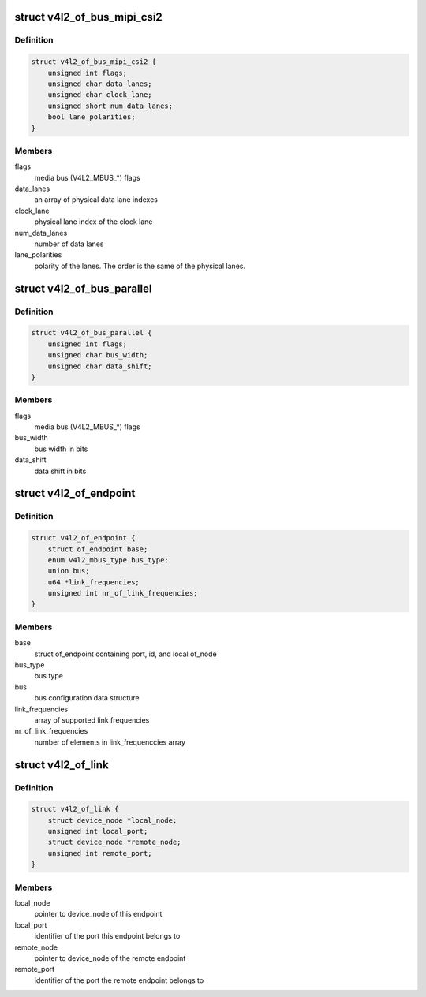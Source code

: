 .. -*- coding: utf-8; mode: rst -*-
.. src-file: include/media/v4l2-of.h

.. _`v4l2_of_bus_mipi_csi2`:

struct v4l2_of_bus_mipi_csi2
============================

.. c:type:: struct v4l2_of_bus_mipi_csi2

    MIPI CSI-2 bus data structure

.. _`v4l2_of_bus_mipi_csi2.definition`:

Definition
----------

.. code-block:: c

    struct v4l2_of_bus_mipi_csi2 {
        unsigned int flags;
        unsigned char data_lanes;
        unsigned char clock_lane;
        unsigned short num_data_lanes;
        bool lane_polarities;
    }

.. _`v4l2_of_bus_mipi_csi2.members`:

Members
-------

flags
    media bus (V4L2_MBUS_*) flags

data_lanes
    an array of physical data lane indexes

clock_lane
    physical lane index of the clock lane

num_data_lanes
    number of data lanes

lane_polarities
    polarity of the lanes. The order is the same of
    the physical lanes.

.. _`v4l2_of_bus_parallel`:

struct v4l2_of_bus_parallel
===========================

.. c:type:: struct v4l2_of_bus_parallel

    parallel data bus data structure

.. _`v4l2_of_bus_parallel.definition`:

Definition
----------

.. code-block:: c

    struct v4l2_of_bus_parallel {
        unsigned int flags;
        unsigned char bus_width;
        unsigned char data_shift;
    }

.. _`v4l2_of_bus_parallel.members`:

Members
-------

flags
    media bus (V4L2_MBUS_*) flags

bus_width
    bus width in bits

data_shift
    data shift in bits

.. _`v4l2_of_endpoint`:

struct v4l2_of_endpoint
=======================

.. c:type:: struct v4l2_of_endpoint

    the endpoint data structure

.. _`v4l2_of_endpoint.definition`:

Definition
----------

.. code-block:: c

    struct v4l2_of_endpoint {
        struct of_endpoint base;
        enum v4l2_mbus_type bus_type;
        union bus;
        u64 *link_frequencies;
        unsigned int nr_of_link_frequencies;
    }

.. _`v4l2_of_endpoint.members`:

Members
-------

base
    struct of_endpoint containing port, id, and local of_node

bus_type
    bus type

bus
    bus configuration data structure

link_frequencies
    array of supported link frequencies

nr_of_link_frequencies
    number of elements in link_frequenccies array

.. _`v4l2_of_link`:

struct v4l2_of_link
===================

.. c:type:: struct v4l2_of_link

    a link between two endpoints

.. _`v4l2_of_link.definition`:

Definition
----------

.. code-block:: c

    struct v4l2_of_link {
        struct device_node *local_node;
        unsigned int local_port;
        struct device_node *remote_node;
        unsigned int remote_port;
    }

.. _`v4l2_of_link.members`:

Members
-------

local_node
    pointer to device_node of this endpoint

local_port
    identifier of the port this endpoint belongs to

remote_node
    pointer to device_node of the remote endpoint

remote_port
    identifier of the port the remote endpoint belongs to

.. This file was automatic generated / don't edit.

